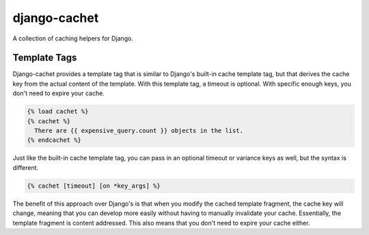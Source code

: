 django-cachet
=============

.. image:: https://api.travis-ci.org/rockymeza/django-cachet.png
   :alt: Building Status
   :target: https://travis-ci.org/rockymeza/django-cachet

A collection of caching helpers for Django.

Template Tags
-------------

Django-cachet provides a template tag that is similar to Django's built-in cache
template tag, but that derives the cache key from the actual content of the
template. With this template tag, a timeout is optional. With specific enough
keys, you don't need to expire your cache.

.. code-block:: html+django

    {% load cachet %}
    {% cachet %}
      There are {{ expensive_query.count }} objects in the list.
    {% endcachet %}

Just like the built-in cache template tag, you can pass in an optional timeout
or variance keys as well, but the syntax is different.

.. code-block:: html+django

    {% cachet [timeout] [on *key_args] %}

The benefit of this approach over Django's is that when you modify the cached
template fragment, the cache key will change, meaning that you can develop more
easily without having to manually invalidate your cache. Essentially, the
template fragment is content addressed. This also means that you don't need to
expire your cache either.
